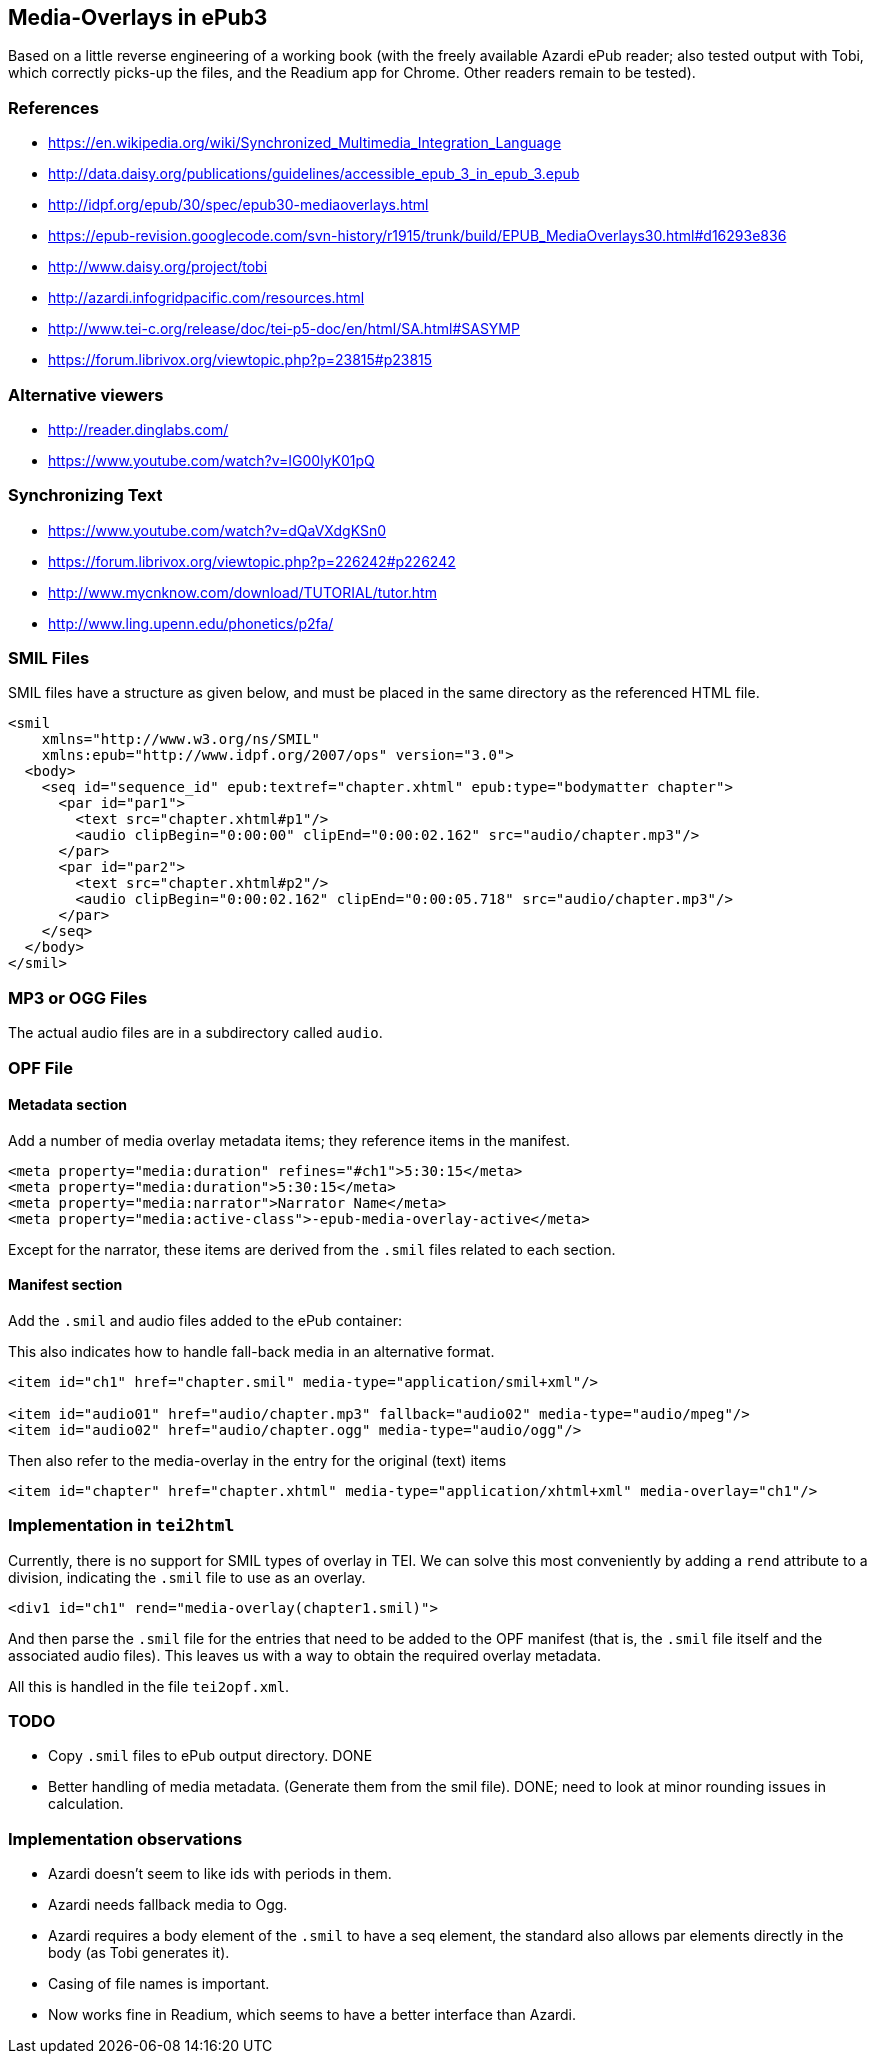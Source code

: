 
== Media-Overlays in ePub3

Based on a little reverse engineering of a working book (with the freely available Azardi ePub reader; also tested output with Tobi, which correctly picks-up the files, and the Readium app for Chrome. Other readers remain to be tested).

=== References

* https://en.wikipedia.org/wiki/Synchronized_Multimedia_Integration_Language
* http://data.daisy.org/publications/guidelines/accessible_epub_3_in_epub_3.epub
* http://idpf.org/epub/30/spec/epub30-mediaoverlays.html
* https://epub-revision.googlecode.com/svn-history/r1915/trunk/build/EPUB_MediaOverlays30.html#d16293e836
* http://www.daisy.org/project/tobi
* http://azardi.infogridpacific.com/resources.html
* http://www.tei-c.org/release/doc/tei-p5-doc/en/html/SA.html#SASYMP
* https://forum.librivox.org/viewtopic.php?p=23815#p23815

=== Alternative viewers

* http://reader.dinglabs.com/
* https://www.youtube.com/watch?v=IG00lyK01pQ

=== Synchronizing Text

* https://www.youtube.com/watch?v=dQaVXdgKSn0
* https://forum.librivox.org/viewtopic.php?p=226242#p226242
* http://www.mycnknow.com/download/TUTORIAL/tutor.htm
* http://www.ling.upenn.edu/phonetics/p2fa/

=== SMIL Files

SMIL files have a structure as given below, and must be placed in the same directory as the referenced HTML file.

[source,xml]
----
<smil 
    xmlns="http://www.w3.org/ns/SMIL" 
    xmlns:epub="http://www.idpf.org/2007/ops" version="3.0">
  <body>
    <seq id="sequence_id" epub:textref="chapter.xhtml" epub:type="bodymatter chapter">
      <par id="par1">
        <text src="chapter.xhtml#p1"/>
        <audio clipBegin="0:00:00" clipEnd="0:00:02.162" src="audio/chapter.mp3"/>
      </par>
      <par id="par2">
        <text src="chapter.xhtml#p2"/>
        <audio clipBegin="0:00:02.162" clipEnd="0:00:05.718" src="audio/chapter.mp3"/>
      </par>
    </seq>
  </body>
</smil>
----

=== MP3 or OGG Files

The actual audio files are in a subdirectory called `audio`.

=== OPF File

==== Metadata section

Add a number of media overlay metadata items; they reference items in the manifest.

[source,xml]
----
<meta property="media:duration" refines="#ch1">5:30:15</meta>
<meta property="media:duration">5:30:15</meta>
<meta property="media:narrator">Narrator Name</meta>
<meta property="media:active-class">-epub-media-overlay-active</meta>
----

Except for the narrator, these items are derived from the `.smil` files related to each section.

==== Manifest section

Add the `.smil` and audio files added to the ePub container:

This also indicates how to handle fall-back media in an alternative format.

[source,xml]
----
<item id="ch1" href="chapter.smil" media-type="application/smil+xml"/>

<item id="audio01" href="audio/chapter.mp3" fallback="audio02" media-type="audio/mpeg"/>
<item id="audio02" href="audio/chapter.ogg" media-type="audio/ogg"/>
----

Then also refer to the media-overlay in the entry for the original (text) items

[source,xml]
----
<item id="chapter" href="chapter.xhtml" media-type="application/xhtml+xml" media-overlay="ch1"/>
----

=== Implementation in `tei2html`

Currently, there is no support for SMIL types of overlay in TEI. We can solve this most conveniently by adding a `rend` attribute to a division, indicating the `.smil` file to use as an overlay.

[source,xml]
----
<div1 id="ch1" rend="media-overlay(chapter1.smil)">
----

And then parse the `.smil` file for the entries that need to be added to the OPF manifest (that is, the `.smil` file itself and the associated audio files). This leaves us with a way to obtain the required overlay metadata.

All this is handled in the file `tei2opf.xml`.

=== TODO

* Copy `.smil` files to ePub output directory. DONE
* Better handling of media metadata. (Generate them from the smil file). DONE; need to look at minor rounding issues in calculation.

=== Implementation observations

* Azardi doesn't seem to like ids with periods in them.
* Azardi needs fallback media to Ogg.
* Azardi requires a body element of the `.smil` to have a seq element, the standard also allows par elements directly in the body (as Tobi generates it).
* Casing of file names is important.
* Now works fine in Readium, which seems to have a better interface than Azardi.